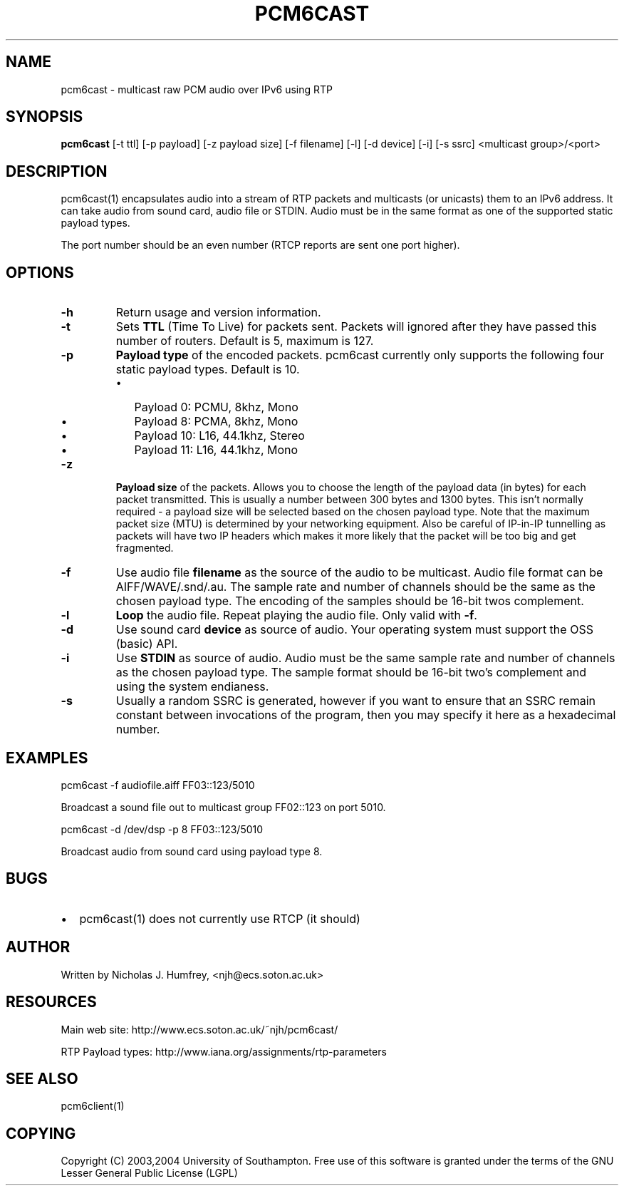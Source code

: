 .\" This manpage has been automatically generated by docbook2man 
.\" from a DocBook document.  This tool can be found at:
.\" <http://shell.ipoline.com/~elmert/comp/docbook2X/> 
.\" Please send any bug reports, improvements, comments, patches, 
.\" etc. to Steve Cheng <steve@ggi-project.org>.
.TH "PCM6CAST" "1" "19 May 2004" "" ""

.SH NAME
pcm6cast \- multicast raw PCM audio over IPv6 using RTP
.SH SYNOPSIS
.PP
\fBpcm6cast\fR [-t ttl] [-p payload] [-z payload size]
[-f filename] [-l] [-d device] [-i] [-s ssrc]
<multicast group>/<port>
.SH "DESCRIPTION"
.PP
pcm6cast(1) encapsulates audio into a stream of RTP packets and multicasts
(or unicasts) them to an IPv6 address. It can take audio from sound card,
audio file or STDIN. Audio must be in the same format as one of the supported
static payload types.
.PP
The port number should be an even number (RTCP reports are sent one port higher).
.SH "OPTIONS"
.TP
\fB-h\fR
Return usage and version information.
.TP
\fB-t\fR
Sets \fBTTL\fR (Time To Live) for packets sent. Packets will ignored after
they have passed this number of routers. Default is 5, maximum is 127.
.TP
\fB-p\fR
\fBPayload type\fR of the encoded packets. pcm6cast currently only supports
the following four static payload types. Default is 10.
.RS
.TP 0.2i
\(bu
Payload  0: PCMU, 8khz,    Mono
.TP 0.2i
\(bu
Payload  8: PCMA, 8khz,    Mono
.TP 0.2i
\(bu
Payload 10: L16,  44.1khz, Stereo
.TP 0.2i
\(bu
Payload 11: L16,  44.1khz, Mono
.RE
.TP
\fB-z\fR
\fBPayload size\fR of the packets. Allows you to choose the length of the payload
data (in bytes) for each packet transmitted. This is usually a number between
300 bytes and 1300 bytes. This isn't normally required - a payload size
will be selected based on the chosen payload type.
Note that the maximum packet size (MTU) is determined by your networking equipment.
Also be careful of IP-in-IP tunnelling as packets will have two IP headers which
makes it more likely that the packet will be too big and get fragmented.
.TP
\fB-f\fR
Use audio file \fBfilename\fR as the source of the audio to be multicast.
Audio file format can be AIFF/WAVE/.snd/.au. The sample rate and number of
channels should be the same as the chosen payload type. The encoding of the
samples should be 16-bit twos complement.
.TP
\fB-l\fR
\fBLoop\fR the audio file. Repeat playing the audio file. Only valid with \fB-f\fR\&.
.TP
\fB-d\fR
Use sound card \fBdevice\fR as source of audio. Your operating system must
support the OSS (basic) API.
.TP
\fB-i\fR
Use \fBSTDIN\fR as source of audio. Audio must be the same sample rate and number
of channels as the chosen payload type. The sample format should be 16-bit
two's complement and using the system endianess.
.TP
\fB-s\fR
Usually a random SSRC is generated, however if you want to ensure that an SSRC
remain constant between invocations of the program, then you may specify it here as
a hexadecimal number.
.SH "EXAMPLES"
.PP
pcm6cast -f audiofile.aiff FF03::123/5010
.PP
Broadcast a sound file out to multicast group FF02::123 on port 5010.
.PP
pcm6cast -d /dev/dsp -p 8 FF03::123/5010
.PP
Broadcast audio from sound card using payload type 8.
.SH "BUGS"
.TP 0.2i
\(bu
pcm6cast(1) does not currently use RTCP (it should)
.SH "AUTHOR"
.PP
Written by Nicholas J. Humfrey, <njh@ecs.soton.ac.uk>
.SH "RESOURCES"
.PP
Main web site: http://www.ecs.soton.ac.uk/~njh/pcm6cast/
.PP
RTP Payload types: http://www.iana.org/assignments/rtp-parameters
.SH "SEE ALSO"
.PP
pcm6client(1)
.SH "COPYING"
.PP
Copyright (C) 2003,2004 University of Southampton. Free use of this software is
granted under the terms of the GNU Lesser General Public License (LGPL)
